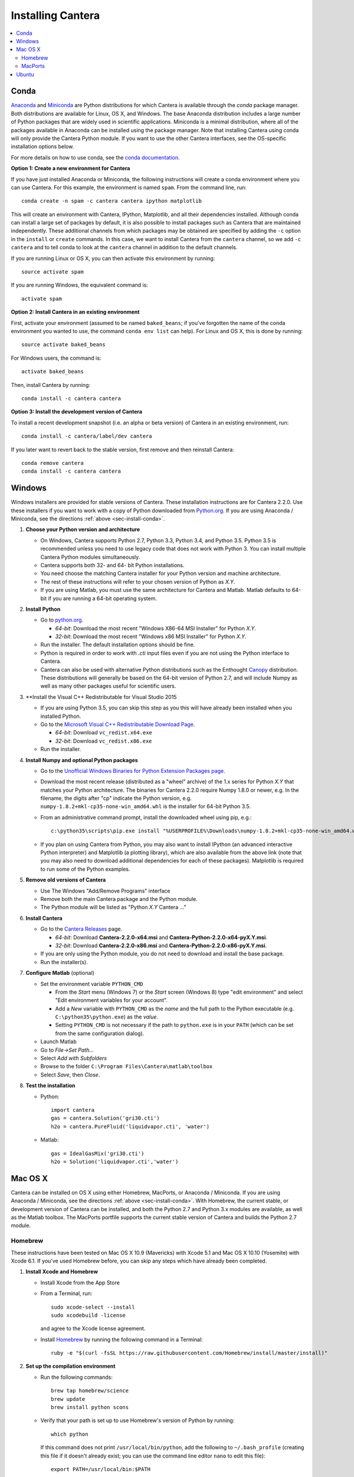 .. _sec-install:

******************
Installing Cantera
******************

.. contents::
   :local:
   :depth: 2

.. _sec-install-conda:

Conda
=====

`Anaconda <https://www.continuum.io/downloads>`_ and `Miniconda
<http://conda.pydata.org/miniconda.html>`_ are Python distributions for which
Cantera is available through the `conda` package manager. Both distributions are
available for Linux, OS X, and Windows. The base Anaconda distribution includes
a large number of Python packages that are widely used in scientific
applications. Miniconda is a minimal distribution, where all of the packages
available in Anaconda can be installed using the package manager. Note that
installing Cantera using conda will only provide the Cantera Python module. If
you want to use the other Cantera interfaces, see the OS-specific installation
options below.

For more details on how to use conda, see the `conda documentation
<http://conda.pydata.org/docs/intro.html>`_.

**Option 1: Create a new environment for Cantera**

If you have just installed Anaconda or Miniconda, the following instructions
will create a conda environment where you can use Cantera. For this example, the
environment is named ``spam``. From the command line, run::

    conda create -n spam -c cantera cantera ipython matplotlib

This will create an environment with Cantera, IPython, Matplotlib, and all their
dependencies installed. Although conda can install a large set of packages by
default, it is also possible to install packages such as Cantera that are
maintained independently. These additional channels from which packages may be
obtained are specified by adding the ``-c`` option in the ``install`` or
``create`` commands. In this case, we want to install Cantera from the
``cantera`` channel, so we add ``-c cantera`` and to tell conda to look at the
``cantera`` channel in addition to the default channels.

If you are running Linux or OS X, you can then activate this environment by
running::

    source activate spam

If you are running Windows, the equivalent command is::

    activate spam

**Option 2: Install Cantera in an existing environment**

First, activate your environment (assumed to be named ``baked_beans``; if you've
forgotten the name of the conda environment you wanted to use, the command
``conda env list`` can help). For Linux and OS X, this is done by running::

    source activate baked_beans

For Windows users, the command is::

    activate baked_beans

Then, install Cantera by running::

    conda install -c cantera cantera

**Option 3: Install the development version of Cantera**

To install a recent development snapshot (i.e. an alpha or beta version) of
Cantera in an existing environment, run::

    conda install -c cantera/label/dev cantera

If you later want to revert back to the stable version, first remove and then
reinstall Cantera::

    conda remove cantera
    conda install -c cantera cantera

.. _sec-install-win:

Windows
=======

Windows installers are provided for stable versions of Cantera. These
installation instructions are for Cantera 2.2.0. Use these installers if you
want to work with a copy of Python downloaded from `Python.org
<https://www.python.org/>`_. If you are using Anaconda / Miniconda, see the
directions :ref:`above <sec-install-conda>`.

1. **Choose your Python version and architecture**

   - On Windows, Cantera supports Python 2.7, Python 3.3, Python 3.4, and Python
     3.5. Python 3.5 is recommended unless you need to use legacy code that does
     not work with Python 3. You can install multiple Cantera Python modules
     simultaneously.

   - Cantera supports both 32- and 64- bit Python installations.

   - You need choose the matching Cantera installer for your Python version and
     machine architecture.

   - The rest of these instructions will refer to your chosen version of Python
     as *X.Y*.

   - If you are using Matlab, you must use the same architecture for Cantera and
     Matlab. Matlab defaults to 64-bit if you are running a 64-bit operating
     system.

2. **Install Python**

   - Go to `python.org <https://www.python.org/>`_.

     - *64-bit*: Download the most recent "Windows X86-64 MSI Installer" for
       Python *X.Y*.
     - *32-bit*: Download the most recent "Windows x86 MSI Installer" for
       Python *X.Y*.

   - Run the installer. The default installation options should be fine.

   - Python is required in order to work with `.cti` input files even if you are
     not using the Python interface to Cantera.

   - Cantera can also be used with alternative Python distributions such as the
     Enthought `Canopy <https://www.enthought.com/products/canopy/>`_
     distribution. These distributions will generally be based on the 64-bit
     version of Python 2.7, and will include Numpy as well as many other
     packages useful for scientific users.

3. **Install the Visual C++ Redistributable for Visual Studio 2015

   - If you are using Python 3.5, you can skip this step as you this will have
     already been installed when you installed Python.

   - Go to the `Microsoft Visual C++ Redistributable Download Page
     <https://www.microsoft.com/en-us/download/details.aspx?id=48145>`_.

     - *64-bit*: Download ``vc_redist.x64.exe``
     - *32-bit*: Download ``vc_redist.x86.exe``

   - Run the installer.

4. **Install Numpy and optional Python packages**

   - Go to the `Unofficial Windows Binaries for Python Extension Packages page
     <http://www.lfd.uci.edu/~gohlke/pythonlibs/#numpy>`_.

   - Download the most recent release (distributed as a "wheel" archive) of the
     1.x series for Python *X.Y* that matches your Python architecture. The
     binaries for Cantera 2.2.0 require Numpy 1.8.0 or newer, e.g. In the
     filename, the digits after "cp" indicate the Python version, e.g.
     ``numpy‑1.8.2+mkl‑cp35‑none‑win_amd64.whl`` is the installer for 64-bit
     Python 3.5.

   - From an administrative command prompt, install the downloaded wheel using
     pip, e.g.::

         c:\python35\scripts\pip.exe install "%USERPROFILE%\Downloads\numpy‑1.8.2+mkl‑cp35‑none‑win_amd64.whl"

   - If you plan on using Cantera from Python, you may also want to install
     IPython (an advanced interactive Python interpreter) and Matplotlib (a
     plotting library), which are also available from the above link (note that
     you may also need to download additional dependencies for each of these
     packages). Matplotlib is required to run some of the Python examples.

5. **Remove old versions of Cantera**

   - Use The Windows "Add/Remove Programs" interface

   - Remove both the main Cantera package and the Python module.

   - The Python module will be listed as "Python *X.Y* Cantera ..."

6. **Install Cantera**

   - Go to the `Cantera Releases <https://github.com/Cantera/cantera/releases>`_
     page.

     - *64-bit*: Download **Cantera-2.2.0-x64.msi** and
       **Cantera-Python-2.2.0-x64-pyX.Y.msi**.
     - *32-bit*: Download **Cantera-2.2.0-x86.msi** and
       **Cantera-Python-2.2.0-x86-pyX.Y.msi**.

   - If you are only using the Python module, you do not need to download and
     install the base package.

   - Run the installer(s).

7. **Configure Matlab** (optional)

   - Set the environment variable ``PYTHON_CMD``

     - From the *Start* menu (Windows 7) or the *Start* screen (Windows 8) type
       "edit environment" and select "Edit environment variables for your
       account".
     - Add a *New* variable with ``PYTHON_CMD`` as the *name* and the full path
       to the Python executable (e.g. ``C:\python35\python.exe``) as the
       *value*.
     - Setting ``PYTHON_CMD`` is not necessary if the path to ``python.exe`` is
       in your ``PATH`` (which can be set from the same configuration dialog).

   - Launch Matlab

   - Go to *File->Set Path...*

   - Select *Add with Subfolders*

   - Browse to the folder ``C:\Program Files\Cantera\matlab\toolbox``

   - Select *Save*, then *Close*.

8. **Test the installation**

   - Python::

         import cantera
         gas = cantera.Solution('gri30.cti')
         h2o = cantera.PureFluid('liquidvapor.cti', 'water')

   - Matlab::

         gas = IdealGasMix('gri30.cti')
         h2o = Solution('liquidvapor.cti','water')

.. _sec-install-osx:

Mac OS X
========

Cantera can be installed on OS X using either Homebrew, MacPorts, or Anaconda /
Miniconda. If you are using Anaconda / Miniconda, see the directions
:ref:`above <sec-install-conda>`. With Homebrew, the current stable, or
development version of Cantera can be installed, and both the Python 2.7 and
Python 3.x modules are available, as well as the Matlab toolbox. The MacPorts
portfile supports the current stable version of Cantera and builds the Python
2.7 module.

Homebrew
---------
These instructions have been tested on Mac OS X 10.9 (Mavericks) with Xcode 5.1
and Mac OS X 10.10 (Yosemite) with Xcode 6.1. If you've used Homebrew before,
you can skip any steps which have already been completed.

1. **Install Xcode and Homebrew**

   - Install Xcode from the App Store

   - From a Terminal, run::

         sudo xcode-select --install
         sudo xcodebuild -license

     and agree to the Xcode license agreement.

   - Install `Homebrew <http://brew.sh/>`_ by running the following command in a
     Terminal::

         ruby -e "$(curl -fsSL https://raw.githubusercontent.com/Homebrew/install/master/install)"

2. **Set up the compilation environment**

   - Run the following commands::

         brew tap homebrew/science
         brew update
         brew install python scons

   - Verify that your path is set up to use Homebrew's version of Python by
     running::

         which python

     If this command does not print ``/usr/local/bin/python``, add the following
     to ``~/.bash_profile`` (creating this file if it doesn't already exist; you
     can use the command line editor ``nano`` to edit this file)::

         export PATH=/usr/local/bin:$PATH

     and then run::

         source ~/.bash_profile

   - Install Python packages required to compile Cantera by running::

         pip install cython numpy

     Note that these packages are required even if you do not plan on using the
     Cantera Python 2 module.

   - If you plan on using Cantera from Python, you may also want to install
     IPython (an advanced interactive Python interpreter) and Matplotlib (a
     plotting library). Matplotlib is required to run some of the Python
     examples::

         pip install ipython matplotlib

   - If you want to build the Cantera Python 3 module, run::

         brew install python3
         pip3 install numpy cython

     and, optionally::

         pip3 install ipython matplotlib

3. **Compile and install Cantera**

   * To compile and install Cantera using the default configuration, run::

         brew install cantera

   * The following options are supported:

     ``--HEAD``
         Installs the current development version of Cantera.

     ``--with-python3``
         Install the Python 3 module.

     ``--with-matlab=/Applications/MATLAB_R2014a.app/``
         Installs the Matlab toolbox (with the path modified to match your
         installed Matlab version)

     ``--without-sundials``
         Do not use an external SUNDIALS version to build Cantera. Users
         choosing this option will not be able to run sensitivity analysis
         of Reactor Networks, but it may prevent errors when installing
         the Matlab toolbox.

     ``--without-check``
         NOT RECOMMENDED! Disable automatic testing of Cantera during the
         installation process.

   * These options are specified as additional arguments to the ``brew install``
     command, e.g.::

         brew install cantera --HEAD --with-python3

   * If you are installing the Matlab toolbox, the recommended command is::

         brew install cantera --with-matlab=/Applications/MATLAB_R2014a.app/ --without-sundials

   * If something goes wrong with the Homebrew install, re-run the command with
     the ``-v`` flag to get more verbose output that may help identify the
     source of the problem::

         brew install -v cantera

   * If Homebrew claims that it can't find a formula named ``cantera``, you may
     be able to fix it by running the commands::

         brew doctor
         brew tap --repair

4. **Test Cantera Installation (Python)**

   * The Python examples will be installed in::

         /usr/local/lib/pythonX.Y/site-packages/cantera/examples/

     where ``X.Y`` is your Python version, e.g. ``2.7``.

   * You may find it convenient to copy the examples to your Desktop::

         cp -r /usr/local/lib/python2.7/site-packages/cantera/examples ~/Desktop/cantera_examples

   * To run an example::

         cd cantera_examples/reactors
         python reactor1.py

5. **Test Cantera Installation (Matlab)**

   * The Matlab toolbox, if enabled, will be installed in::

         /usr/local/lib/cantera/matlab

   * To use the Cantera Matlab toolbox, run the following commands in Matlab
     (each time you start Matlab), or add them to a ``startup.m`` file located
     in ``/Users/$USER/Documents/MATLAB``, where ``$USER`` is your username::

         addpath(genpath('/usr/local/lib/cantera/matlab'))
         setenv('PYTHON_CMD', '/usr/local/bin/python')

   * The Matlab examples will be installed in::

         /usr/local/share/cantera/samples/matlab

   * You may find it convenient to copy the examples to your user directory::

         cp -r /usr/local/share/cantera/samples/matlab ~/Documents/MATLAB/cantera_examples

MacPorts
--------

If you have MacPorts installed (see https://www.macports.org/install.php), you
can install Cantera by executing::

    sudo port install cantera

from the command line. All dependencies will be installed automatically.

MacPorts installs its own Python interpreter. Be sure to be actually using it by
checking::

    sudo port select python python27

.. _sec-install-ubuntu:

Ubuntu
======

Ubuntu packages are provided for recent versions of Ubuntu using a Personal
Package Archive (PPA). As of Cantera 2.2.1, packages are available for Ubuntu
Ubuntu 14.04 LTS (Trusty Tahr), Ubuntu 15.04 (Vivid Vervet), and Ubuntu 15.10
(Wily Werewolf). To see which Ubuntu releases and Cantera versions are currently
available, visit https://launchpad.net/~speth/+archive/ubuntu/cantera

The available packages are:

- ``cantera-python`` - The Cantera Python module for Python 2.

- ``cantera-python3`` - The Cantera Python module for Python 3.

- ``cantera-dev`` - Libraries and header files for compiling your own C++ and
  Fortran 90 programs that use Cantera.

To add the Cantera PPA::

    sudo aptitude install python-software-properties
    sudo apt-add-repository ppa:speth/cantera
    sudo aptitude update

To install all of the Cantera packages::

    sudo aptitude install cantera-python cantera-python3 cantera-dev

or install whichever subset you need by adjusting the above command.

If you plan on using Cantera from Python, you may also want to install IPython
(an advanced interactive Python interpreter) and Matplotlib (a plotting
library), which are also available from the above link. Matplotlib is required
to run some of the Python examples. For Python 2, these packages can be
installed with::

    pip2 install ipython matplotlib

And for Python 3, these packages can be installed with::

    pip3 install ipython matplotlib

You may need to install ``pip`` first; instructions can be found on the
`pip installation instructions.
<https://pip.pypa.io/en/latest/installing.html#install-pip>`_
You may need to have superuser access to install packages into the system
directories. Alternatively, you can add ``--user`` after ``pip install`` but
before the package names to install into your local user directory. An
alternative method is to use the Ubuntu repositories, but these tend to
be very out of date. For Python 2, the command is::

    sudo aptitude install ipython python-matplotlib

And for Python 3, these packages can be installed with::

    sudo aptitude install ipython3 python3-matplotlib
